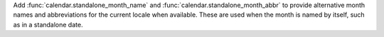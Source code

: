 Add :func:`calendar.standalone_month_name` and :func:`calendar.standalone_month_abbr` to
provide alternative month names and abbreviations for the current locale
when available. These are used when the month is named by itself, such as in
a standalone date.
